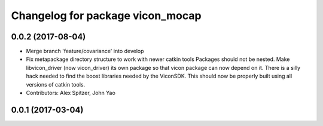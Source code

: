 ^^^^^^^^^^^^^^^^^^^^^^^^^^^^^^^^^
Changelog for package vicon_mocap
^^^^^^^^^^^^^^^^^^^^^^^^^^^^^^^^^

0.0.2 (2017-08-04)
------------------
* Merge branch 'feature/covariance' into develop
* Fix metapackage directory structure to work with newer catkin tools
  Packages should not be nested.
  Make libvicon_driver (now vicon_driver) its own package so that vicon
  package can now depend on it. There is a silly hack needed to find the
  boost libraries needed by the ViconSDK.
  This should now be properly built using all versions of catkin tools.
* Contributors: Alex Spitzer, John Yao

0.0.1 (2017-03-04)
------------------
